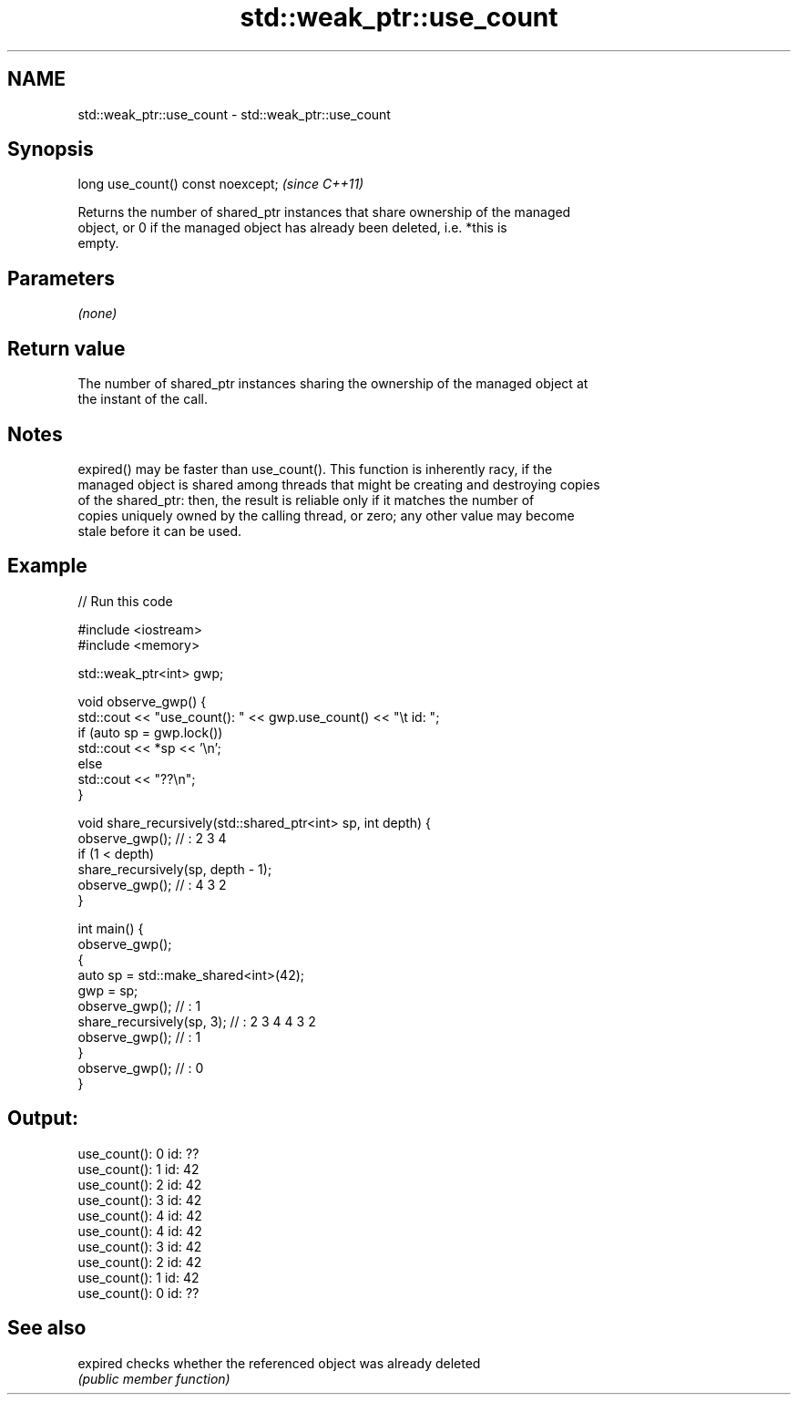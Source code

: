 .TH std::weak_ptr::use_count 3 "2022.07.31" "http://cppreference.com" "C++ Standard Libary"
.SH NAME
std::weak_ptr::use_count \- std::weak_ptr::use_count

.SH Synopsis
   long use_count() const noexcept;  \fI(since C++11)\fP

   Returns the number of shared_ptr instances that share ownership of the managed
   object, or 0 if the managed object has already been deleted, i.e. *this is
   empty.

.SH Parameters

   \fI(none)\fP

.SH Return value

   The number of shared_ptr instances sharing the ownership of the managed object at
   the instant of the call.

.SH Notes

   expired() may be faster than use_count(). This function is inherently racy, if the
   managed object is shared among threads that might be creating and destroying copies
   of the shared_ptr: then, the result is reliable only if it matches the number of
   copies uniquely owned by the calling thread, or zero; any other value may become
   stale before it can be used.

.SH Example


// Run this code

 #include <iostream>
 #include <memory>

 std::weak_ptr<int> gwp;

 void observe_gwp() {
     std::cout << "use_count(): " << gwp.use_count() << "\\t id: ";
     if (auto sp = gwp.lock())
         std::cout << *sp << '\\n';
     else
         std::cout << "??\\n";
 }

 void share_recursively(std::shared_ptr<int> sp, int depth) {
     observe_gwp(); // : 2 3 4
     if (1 < depth)
         share_recursively(sp, depth - 1);
     observe_gwp(); // : 4 3 2
 }

 int main() {
     observe_gwp();
     {
         auto sp = std::make_shared<int>(42);
         gwp = sp;
         observe_gwp(); // : 1
         share_recursively(sp, 3); // : 2 3 4 4 3 2
         observe_gwp(); // : 1
     }
     observe_gwp(); // : 0
 }

.SH Output:

 use_count(): 0   id: ??
 use_count(): 1   id: 42
 use_count(): 2   id: 42
 use_count(): 3   id: 42
 use_count(): 4   id: 42
 use_count(): 4   id: 42
 use_count(): 3   id: 42
 use_count(): 2   id: 42
 use_count(): 1   id: 42
 use_count(): 0   id: ??

.SH See also

   expired checks whether the referenced object was already deleted
           \fI(public member function)\fP
